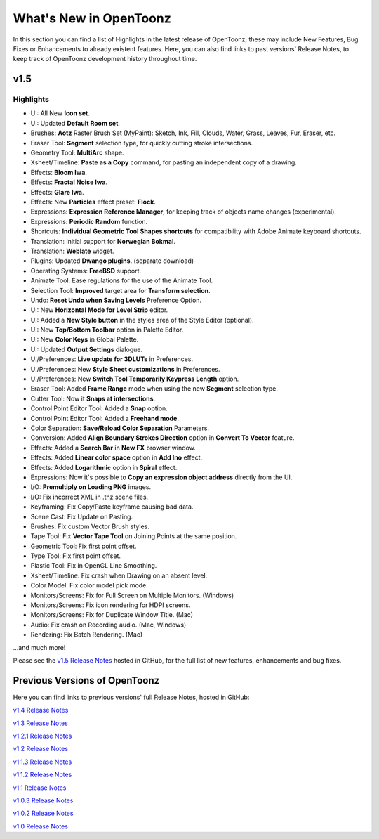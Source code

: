 .. _whats_new:

What's New in OpenToonz
=======================

In this section you can find a list of Highlights in the latest release of OpenToonz; these may include New Features, Bug Fixes or Enhancements to already existent features.
Here, you can also find links to past versions' Release Notes, to keep track of OpenToonz development history throughout time.


.. _v1.5:

v1.5
----

.. _highlights:

Highlights
''''''''''

- |new| UI: All New **Icon set**.
- |new| UI: Updated **Default Room set**.
- |new| Brushes: **Aotz** Raster Brush Set (MyPaint): Sketch, Ink, Fill, Clouds, Water, Grass, Leaves, Fur, Eraser, etc.
- |new| Eraser Tool: **Segment** selection type, for quickly cutting stroke intersections.
- |new| Geometry Tool: **MultiArc** shape.
- |new| Xsheet/Timeline: **Paste as a Copy** command, for pasting an independent copy of a drawing.
- |new| Effects: **Bloom Iwa**.
- |new| Effects: **Fractal Noise Iwa**.
- |new| Effects: **Glare Iwa**.
- |new| Effects: New **Particles** effect preset: **Flock**.
- |new| Expressions: **Expression Reference Manager**, for keeping track of objects name changes (experimental).
- |new| Expressions: **Periodic Random** function.
- |new| Shortcuts: **Individual Geometric Tool Shapes shortcuts** for compatibility with Adobe Animate keyboard shortcuts.
- |new| Translation: Initial support for **Norwegian Bokmal**.
- |new| Translation: **Weblate** widget.
- |new| Plugins: Updated **Dwango plugins**. (separate download)
- |new| Operating Systems: **FreeBSD** support.
- |enhancement| Animate Tool: Ease regulations for the use of the Animate Tool.
- |enhancement| Selection Tool: **Improved** target area for **Transform selection**.
- |enhancement| Undo: **Reset Undo when Saving Levels** Preference Option.
- |enhancement| UI: New **Horizontal Mode for Level Strip** editor.
- |enhancement| UI: Added a **New Style button** in the styles area of the Style Editor (optional).
- |enhancement| UI: New **Top/Bottom Toolbar** option in Palette Editor.
- |enhancement| UI: New **Color Keys** in Global Palette.
- |enhancement| UI: Updated **Output Settings** dialogue.
- |enhancement| UI/Preferences: **Live update for 3DLUTs** in Preferences.
- |enhancement| UI/Preferences: New **Style Sheet customizations** in Preferences.
- |enhancement| UI/Preferences: New **Switch Tool Temporarily Keypress Length** option.
- |enhancement| Eraser Tool: Added **Frame Range** mode when using the new **Segment** selection type.
- |enhancement| Cutter Tool: Now it **Snaps at intersections**.
- |enhancement| Control Point Editor Tool: Added a **Snap** option.
- |enhancement| Control Point Editor Tool: Added a **Freehand mode**.
- |enhancement| Color Separation: **Save/Reload Color Separation** Parameters.
- |enhancement| Conversion: Added **Align Boundary Strokes Direction** option in **Convert To Vector** feature.
- |enhancement| Effects: Added a **Search Bar** in **New FX** browser window.
- |enhancement| Effects: Added **Linear color space** option in **Add Ino** effect.
- |enhancement| Effects: Added **Logarithmic** option in **Spiral** effect.
- |enhancement| Expressions: Now it's possible to **Copy an expression object address** directly from the UI.
- |enhancement| I/O: **Premultiply on Loading PNG** images.
- |fix| I/O: Fix incorrect XML in .tnz scene files.
- |fix| Keyframing: Fix Copy/Paste keyframe causing bad data.
- |fix| Scene Cast: Fix Update on Pasting.
- |fix| Brushes: Fix custom Vector Brush styles.
- |fix| Tape Tool: Fix **Vector Tape Tool** on Joining Points at the same position.
- |fix| Geometric Tool: Fix first point offset.
- |fix| Type Tool: Fix first point offset.
- |fix| Plastic Tool: Fix in OpenGL Line Smoothing.
- |fix| Xsheet/Timeline: Fix crash when Drawing on an absent level.
- |fix| Color Model: Fix color model pick mode.
- |fix| Monitors/Screens: Fix for Full Screen on Multiple Monitors. (Windows)
- |fix| Monitors/Screens: Fix icon rendering for HDPI screens.
- |fix| Monitors/Screens: Fix for Duplicate Window Title. (Mac)
- |fix| Audio: Fix crash on Recording audio. (Mac, Windows)
- |fix| Rendering: Fix Batch Rendering. (Mac)

...and much more!

Please see the `v1.5 Release Notes <https://github.com/opentoonz/opentoonz/releases/tag/v1.5.0>`_  hosted in GitHub, for the full list of new features, enhancements and bug fixes.



.. _previous versions:

Previous Versions of OpenToonz
------------------------------

Here you can find links to previous versions' full Release Notes, hosted in GitHub:

`v1.4 Release Notes <https://github.com/opentoonz/opentoonz/releases/tag/v1.4.0>`_

`v1.3 Release Notes <https://github.com/opentoonz/opentoonz/releases/tag/v1.3.0>`_

`v1.2.1 Release Notes <https://github.com/opentoonz/opentoonz/releases/tag/v1.2.1>`_

`v1.2 Release Notes <https://github.com/opentoonz/opentoonz/releases/tag/v1.2.0>`_

`v1.1.3 Release Notes <https://github.com/opentoonz/opentoonz/releases/tag/v1.1.3>`_

`v1.1.2 Release Notes <https://github.com/opentoonz/opentoonz/releases/tag/v1.1.2>`_

`v1.1 Release Notes <https://github.com/opentoonz/opentoonz/releases/tag/v1.1.0>`_

`v1.0.3 Release Notes <https://github.com/opentoonz/opentoonz/releases/tag/v1.0.3>`_

`v1.0.2 Release Notes <https://github.com/opentoonz/opentoonz/releases/tag/v1.0.2>`_

`v1.0 Release Notes <https://github.com/opentoonz/opentoonz/releases/tag/v1.0>`_




.. |new| image:: /_static/whats_new/new.png
.. |enhancement| image:: /_static/whats_new/enhancement.png
.. |fix| image:: /_static/whats_new/fix.png

.. |new_es| image:: /_static/whats_new/es/new.png
.. |enhancement_es| image:: /_static/whats_new/es/enhancement.png
.. |fix_es| image:: /_static/whats_new/es/fix.png


